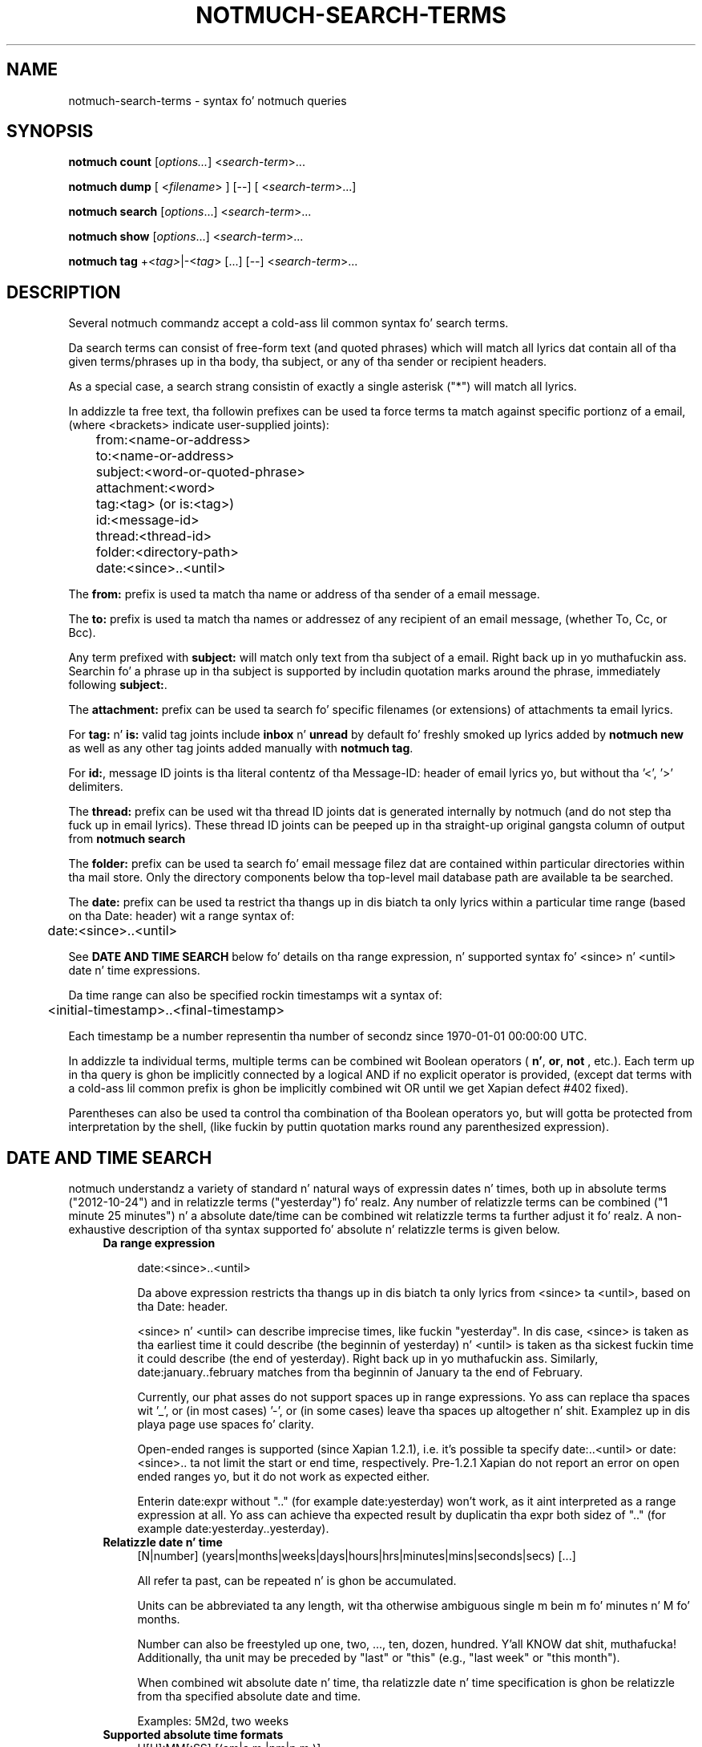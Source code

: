 .TH NOTMUCH-SEARCH-TERMS 7 2013-08-03 "Notmuch 0.16"

.SH NAME
notmuch-search-terms \- syntax fo' notmuch queries

.SH SYNOPSIS

.B notmuch count
.RI  [ options... ]
.RI  < search-term ">..."

.B "notmuch dump"
.RI "[ <" filename "> ] [--]"
.RI "[ <" search-term ">...]"

.B notmuch search
.RI  [  options "...] <" search-term ">..."

.B notmuch show
.RI "[" options "...] <" search-term ">..."

.B notmuch tag
.RI  "+<" tag> "|\-<" tag "> [...] [\-\-] <" search-term ">..."


.SH DESCRIPTION
Several notmuch commandz accept a cold-ass lil common syntax fo' search terms.

Da search terms can consist of free-form text (and quoted phrases)
which will match all lyrics dat contain all of tha given
terms/phrases up in tha body, tha subject, or any of tha sender or
recipient headers.

As a special case, a search strang consistin of exactly a single
asterisk ("*") will match all lyrics.

In addizzle ta free text, tha followin prefixes can be used ta force
terms ta match against specific portionz of a email, (where
<brackets> indicate user-supplied joints):

	from:<name-or-address>

	to:<name-or-address>

	subject:<word-or-quoted-phrase>

	attachment:<word>

	tag:<tag> (or is:<tag>)

	id:<message-id>

	thread:<thread-id>

	folder:<directory-path>

	date:<since>..<until>

The
.B from:
prefix is used ta match tha name or address of tha sender of a email
message.

The
.B to:
prefix is used ta match tha names or addressez of any recipient of an
email message, (whether To, Cc, or Bcc).

Any term prefixed with
.B subject:
will match only text from tha subject of a email. Right back up in yo muthafuckin ass. Searchin fo' a
phrase up in tha subject is supported by includin quotation marks around
the phrase, immediately following
.BR subject: .

The
.B attachment:
prefix can be used ta search fo' specific filenames (or extensions) of
attachments ta email lyrics.

For
.BR tag: " n' " is:
valid tag joints include
.BR inbox " n' " unread
by default fo' freshly smoked up lyrics added by
.B notmuch new
as well as any other tag joints added manually with
.BR "notmuch tag" .

For
.BR id: ,
message ID joints is tha literal contentz of tha Message\-ID: header
of email lyrics yo, but without tha '<', '>' delimiters.

The
.B thread:
prefix can be used wit tha thread ID joints dat is generated
internally by notmuch (and do not step tha fuck up in email lyrics). These
thread ID joints can be peeped up in tha straight-up original gangsta column of output from
.B "notmuch search"

The
.B folder:
prefix can be used ta search fo' email message filez dat are
contained within particular directories within tha mail store. Only
the directory components below tha top-level mail database path are
available ta be searched.

The
.B date:
prefix can be used ta restrict tha thangs up in dis biatch ta only lyrics within a
particular time range (based on tha Date: header) wit a range syntax
of:

	date:<since>..<until>

See \fBDATE AND TIME SEARCH\fR below fo' details on tha range
expression, n' supported syntax fo' <since> n' <until> date n' time
expressions.

Da time range can also be specified rockin timestamps wit a syntax
of:

	<initial-timestamp>..<final-timestamp>

Each timestamp be a number representin tha number of secondz since
1970\-01\-01 00:00:00 UTC.

In addizzle ta individual terms, multiple terms can be
combined wit Boolean operators (
.BR n' ", " or ", " not
, etc.). Each term up in tha query is ghon be implicitly connected by a
logical AND if no explicit operator is provided, (except dat terms
with a cold-ass lil common prefix is ghon be implicitly combined wit OR until we get
Xapian defect #402 fixed).

Parentheses can also be used ta control tha combination of tha Boolean
operators yo, but will gotta be protected from interpretation by the
shell, (like fuckin by puttin quotation marks round any parenthesized
expression).

.SH DATE AND TIME SEARCH

notmuch understandz a variety of standard n' natural ways of
expressin dates n' times, both up in absolute terms ("2012-10-24") and
in relatizzle terms ("yesterday") fo' realz. Any number of relatizzle terms can be
combined ("1 minute 25 minutes") n' a absolute date/time can be
combined wit relatizzle terms ta further adjust it fo' realz. A non-exhaustive
description of tha syntax supported fo' absolute n' relatizzle terms is
given below.

.RS 4
.TP 4
.B Da range expression

date:<since>..<until>

Da above expression restricts tha thangs up in dis biatch ta only lyrics from
<since> ta <until>, based on tha Date: header.

<since> n' <until> can describe imprecise times, like fuckin "yesterday".
In dis case, <since> is taken as tha earliest time it could describe
(the beginnin of yesterday) n' <until> is taken as tha sickest fuckin time
it could describe (the end of yesterday). Right back up in yo muthafuckin ass. Similarly,
date:january..february matches from tha beginnin of January ta the
end of February.

Currently, our phat asses do not support spaces up in range expressions. Yo ass can
replace tha spaces wit '_', or (in most cases) '-', or (in some
cases) leave tha spaces up altogether n' shit. Examplez up in dis playa page use
spaces fo' clarity.

Open-ended ranges is supported (since Xapian 1.2.1), i.e. it's
possible ta specify date:..<until> or date:<since>.. ta not limit the
start or end time, respectively. Pre-1.2.1 Xapian do not report an
error on open ended ranges yo, but it do not work as expected either.

Enterin date:expr without ".." (for example date:yesterday) won't
work, as it aint interpreted as a range expression at all. Yo ass can
achieve tha expected result by duplicatin tha expr both sidez of ".."
(for example date:yesterday..yesterday).
.RE

.RS 4
.TP 4
.B Relatizzle date n' time
[N|number] (years|months|weeks|days|hours|hrs|minutes|mins|seconds|secs) [...]

All refer ta past, can be repeated n' is ghon be accumulated.

Units can be abbreviated ta any length, wit tha otherwise ambiguous
single m bein m fo' minutes n' M fo' months.

Number can also be freestyled up one, two, ..., ten, dozen,
hundred. Y'all KNOW dat shit, muthafucka! Additionally, tha unit may be preceded by "last" or "this"
(e.g., "last week" or "this month").

When combined wit absolute date n' time, tha relatizzle date n' time
specification is ghon be relatizzle from tha specified absolute date and
time.

Examples: 5M2d, two weeks
.RE

.RS 4
.TP 4
.B Supported absolute time formats
H[H]:MM[:SS] [(am|a.m.|pm|p.m.)]

H[H] (am|a.m.|pm|p.m.)

HHMMSS

now

noon

midnight

Examples: 17:05, 5pm
.RE

.RS 4
.TP 4
.B Supported absolute date formats
YYYY-MM[-DD]

DD-MM[-[YY]YY]

MM-YYYY

M[M]/D[D][/[YY]YY]

M[M]/YYYY

D[D].M[M][.[YY]YY]

D[D][(st|nd|rd|th)] Mon[thname] [YYYY]

Mon[thname] D[D][(st|nd|rd|th)] [YYYY]

Wee[kday]

Month names can be abbreviated at three or mo' characters.

Weekdizzle names can be abbreviated at three or mo' characters.

Examples: 2012-07-31, 31-07-2012, 7/31/2012, August 3
.RE

.RS 4
.TP 4
.B Time units
(+|-)HH:MM

(+|-)HH[MM]

Some time unit codes, e.g. UTC, EET.
.RE

.SH SEE ALSO

\fBnotmuch\fR(1), \fBnotmuch-config\fR(1), \fBnotmuch-count\fR(1),
\fBnotmuch-dump\fR(1), \fBnotmuch-hooks\fR(5),
\fBnotmuch-insert\fR(1), \fBnotmuch-new\fR(1),
\fBnotmuch-reply\fR(1), \fBnotmuch-restore\fR(1),
\fBnotmuch-search\fR(1), \fBnotmuch-show\fR(1), \fBnotmuch-tag\fR(1)
